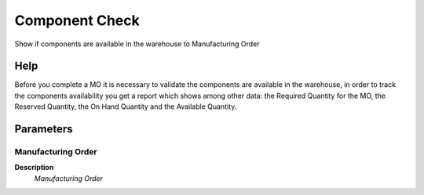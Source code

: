 
.. _functional-guide/process/pp_componentcheck:

===============
Component Check
===============

Show if  components are available in the warehouse to Manufacturing Order

Help
====
Before you complete a MO it is necessary to validate the components are available in the warehouse, in order to track the components availability you get a report which shows among other data: the Required Quantity for the MO, the Reserved Quantity, the On Hand Quantity and the Available Quantity.

Parameters
==========

Manufacturing Order
-------------------
\ **Description**\ 
 \ *Manufacturing Order*\ 
